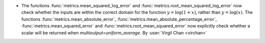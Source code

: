 - The functions :func:`metrics.mean_squared_log_error` and
  :func:`metrics.root_mean_squared_log_error` now check whether the inputs are within
  the correct domain for the function :math:`y=\log(1+x)`, rather than
  :math:`y=\log(x)`. The functions :func:`metrics.mean_absolute_error`,
  :func:`metrics.mean_absolute_percentage_error`, :func:`metrics.mean_squared_error`
  and :func:`metrics.root_mean_squared_error` now explicitly check whether a scalar
  will be returned when `multioutput=uniform_average`.
  By :user:`Virgil Chan <virchan>`
